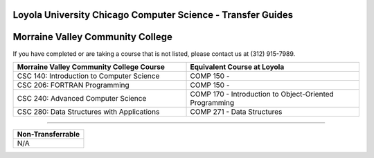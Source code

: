 .. Loyola University Chicago Computer Science - Transfer Guides - Morraine Valley Community College

Loyola University Chicago Computer Science - Transfer Guides
==========================================================================================
Morraine Valley Community College
==========================================================================================


If you have completed or are taking a course that is not listed, please contact us at (312) 915-7989.

.. csv-table:: 
   	:header: "Morraine Valley Community College Course", "Equivalent Course at Loyola"
   	:widths: 50, 50
	
	"CSC 140: Introduction to Computer Science", "COMP 150 - "
	"CSC 206: FORTRAN Programming", "COMP 150 - "
	"CSC 240: Advanced Computer Science", "COMP 170 - Introduction to Object-Oriented Programming"
	"CSC 280: Data Structures with Applications", "COMP 271 - Data Structures"

==========================================================================================

.. csv-table:: 
   	:header: "Non-Transferrable"
   	:widths: 100

	"N/A"
